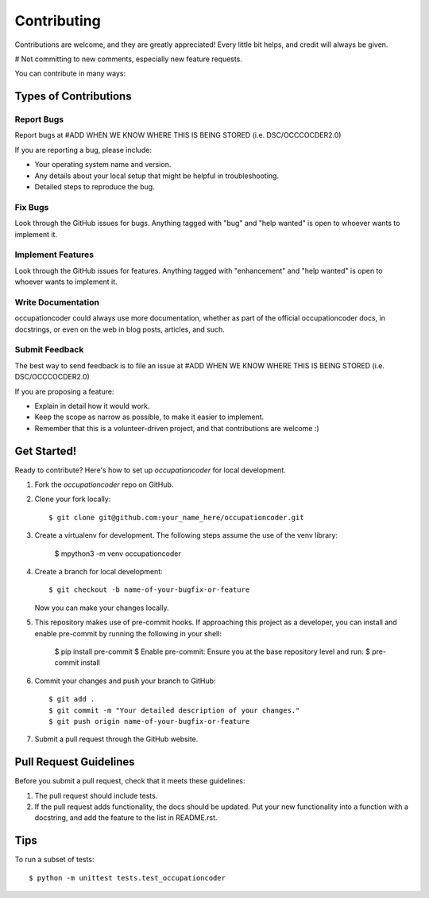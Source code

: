 .. highlight:: shell

============
Contributing
============

Contributions are welcome, and they are greatly appreciated! Every little bit
helps, and credit will always be given.

# Not committing to new comments, especially new feature requests.

You can contribute in many ways:

Types of Contributions
----------------------

Report Bugs
~~~~~~~~~~~

Report bugs at #ADD WHEN WE KNOW WHERE THIS IS BEING STORED (i.e. DSC/OCCCOCDER2.0)

If you are reporting a bug, please include:

* Your operating system name and version.
* Any details about your local setup that might be helpful in troubleshooting.
* Detailed steps to reproduce the bug.

Fix Bugs
~~~~~~~~

Look through the GitHub issues for bugs. Anything tagged with "bug" and "help
wanted" is open to whoever wants to implement it.

Implement Features
~~~~~~~~~~~~~~~~~~

Look through the GitHub issues for features. Anything tagged with "enhancement"
and "help wanted" is open to whoever wants to implement it.

Write Documentation
~~~~~~~~~~~~~~~~~~~

occupationcoder could always use more documentation, whether as part of the
official occupationcoder docs, in docstrings, or even on the web in blog posts,
articles, and such.

Submit Feedback
~~~~~~~~~~~~~~~

The best way to send feedback is to file an issue at #ADD WHEN WE KNOW WHERE THIS IS BEING STORED (i.e. DSC/OCCCOCDER2.0)

If you are proposing a feature:

* Explain in detail how it would work.
* Keep the scope as narrow as possible, to make it easier to implement.
* Remember that this is a volunteer-driven project, and that contributions
  are welcome :)

Get Started!
------------

Ready to contribute? Here's how to set up `occupationcoder` for local development.

1. Fork the `occupationcoder` repo on GitHub.
2. Clone your fork locally::

    $ git clone git@github.com:your_name_here/occupationcoder.git

3. Create a virtualenv for development. The following steps assume the use of the venv library:

    $ mpython3 -m venv occupationcoder

4. Create a branch for local development::

    $ git checkout -b name-of-your-bugfix-or-feature

   Now you can make your changes locally.

5. This repository makes use of pre-commit hooks. If approaching this project as a developer, 
   you can install and enable pre-commit by running the following in your shell:

    $ pip install pre-commit
    $ Enable pre-commit: Ensure you at the base repository level and run:
    $ pre-commit install

6. Commit your changes and push your branch to GitHub::

    $ git add .
    $ git commit -m "Your detailed description of your changes."
    $ git push origin name-of-your-bugfix-or-feature

7. Submit a pull request through the GitHub website.

Pull Request Guidelines
-----------------------

Before you submit a pull request, check that it meets these guidelines:

1. The pull request should include tests.
2. If the pull request adds functionality, the docs should be updated. Put
   your new functionality into a function with a docstring, and add the
   feature to the list in README.rst.

Tips
----

To run a subset of tests::


    $ python -m unittest tests.test_occupationcoder

